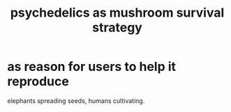 :PROPERTIES:
:ID:       48d21443-3ce5-4ce2-b164-d48cac9e22f5
:END:
#+title: psychedelics as mushroom survival strategy
* as reason for users to help it reproduce
  elephants spreading seeds,
  humans cultivating.
